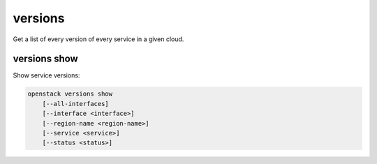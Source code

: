 ========
versions
========

Get a list of every version of every service in a given cloud.

versions show
-------------

Show service versions:

.. program:: versions show
.. code:: bash

    openstack versions show
        [--all-interfaces]
        [--interface <interface>]
        [--region-name <region-name>]
        [--service <service>]
        [--status <status>]

.. option:: --all-interfaces

    Return results for every interface of every service.
    [Mutually exclusive with --interface]

.. option:: --interface <interface>

    Limit results to only those on given interface.
    [Default 'public'. Mutually exclusive with --all-interfaces]

.. option:: --region-name <region-name>

    Limit results to only those from a given region.

.. option:: --service <service>

    Limit results to only those for service. The argument should be either
    an exact match to what is in the catalog or a known official value or
    alias from `service-types-authority`_.

.. option:: --status <status>

    Limit results to only those in the given state. Valid values are:

    - SUPPORTED
    - CURRENT
    - DEPRECATED
    - EXPERIMENTAL

.. _service-types-authority: https://service-types.openstack.org/
